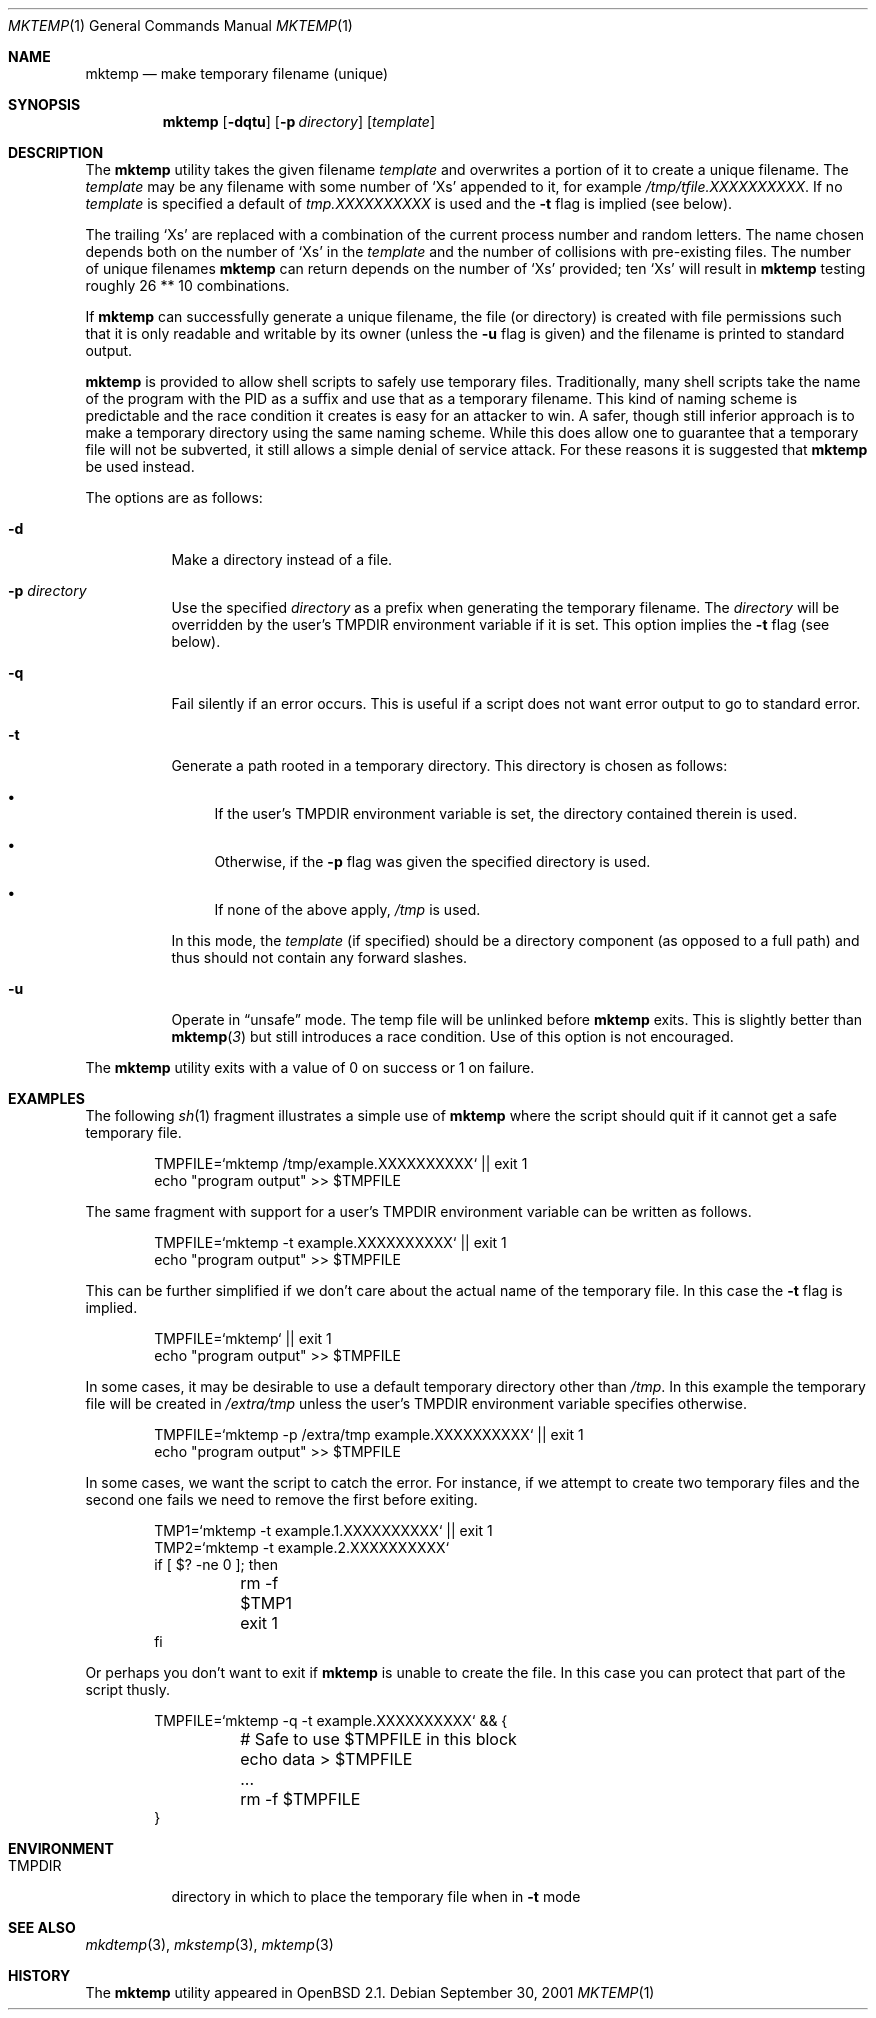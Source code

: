 .\"	$OpenBSD: mktemp.1,v 1.20 2001/10/11 00:05:55 millert Exp $
.\"
.\" Copyright (c) 1996, 2000, 2001 Todd C. Miller <Todd.Miller@courtesan.com>
.\"
.\" Permission to use, copy, modify, and distribute this software for any
.\" purpose with or without fee is hereby granted, provided that the above
.\" copyright notice and this permission notice appear in all copies.
.\"
.\" THE SOFTWARE IS PROVIDED "AS IS" AND TODD C. MILLER DISCLAIMS ALL
.\" WARRANTIES WITH REGARD TO THIS SOFTWARE INCLUDING ALL IMPLIED WARRANTIES
.\" OF MERCHANTABILITY AND FITNESS. IN NO EVENT SHALL TODD C. MILLER BE LIABLE
.\" FOR ANY SPECIAL, DIRECT, INDIRECT, OR CONSEQUENTIAL DAMAGES OR ANY DAMAGES
.\" WHATSOEVER RESULTING FROM LOSS OF USE, DATA OR PROFITS, WHETHER IN AN ACTION
.\" OF CONTRACT, NEGLIGENCE OR OTHER TORTIOUS ACTION, ARISING OUT OF OR IN
.\" CONNECTION WITH THE USE OR PERFORMANCE OF THIS SOFTWARE.
.\"
.Dd September 30, 2001
.Dt MKTEMP 1
.Os
.Sh NAME
.Nm mktemp
.Nd make temporary filename (unique)
.Sh SYNOPSIS
.Nm mktemp
.Op Fl dqtu
.Op Fl p Ar directory
.Op Ar template
.Sh DESCRIPTION
The
.Nm mktemp
utility takes the given filename
.Ar template
and overwrites a portion of it to create a unique filename.
The
.Ar template
may be any filename with some number of
.Ql X Ns s
appended
to it, for example
.Pa /tmp/tfile.XXXXXXXXXX .
If no
.Ar template
is specified a default of
.Pa tmp.XXXXXXXXXX
is used and the
.Fl t
flag is implied (see below).
.Pp
The trailing
.Ql X Ns s
are replaced with a combination of the current process number and
random letters.
The name chosen depends both on the number of
.Ql X Ns s
in the
.Ar template
and the number of collisions with pre-existing files.
The number of unique filenames
.Nm
can return depends on the number of
.Ql X Ns s
provided; ten
.Ql X Ns s
will
result in
.Nm
testing roughly 26 ** 10 combinations.
.Pp
If
.Nm
can successfully generate a unique filename, the file (or directory)
is created with file permissions such that it is only readable and writable
by its owner (unless the
.Fl u
flag is given) and the filename is printed to standard output.
.Pp
.Nm mktemp
is provided to allow shell scripts to safely use temporary files.
Traditionally, many shell scripts take the name of the program with
the PID as a suffix and use that as a temporary filename.
This kind of naming scheme is predictable and the race condition it creates
is easy for an attacker to win.
A safer, though still inferior approach
is to make a temporary directory using the same naming scheme.
While this does allow one to guarantee that a temporary file will not be
subverted, it still allows a simple denial of service attack.
For these reasons it is suggested that
.Nm
be used instead.
.Pp
The options are as follows:
.Bl -tag -width Ds
.It Fl d
Make a directory instead of a file.
.It Fl p Ar directory
Use the specified
.Ar directory
as a prefix when generating the temporary filename.
The
.Ar directory
will be overridden by the user's
.Ev TMPDIR
environment variable if it is set.
This option implies the
.Fl t
flag (see below).
.It Fl q
Fail silently if an error occurs.
This is useful if
a script does not want error output to go to standard error.
.It Fl t
Generate a path rooted in a temporary directory.
This directory is chosen as follows:
.Bl -bullet
.It
If the user's
.Ev TMPDIR
environment variable is set, the directory contained therein is used.
.It
Otherwise, if the
.Fl p
flag was given the specified directory is used.
.It
If none of the above apply,
.Pa /tmp
is used.
.El
.Pp
In this mode, the
.Ar template
(if specified) should be a directory component (as opposed to a full path)
and thus should not contain any forward slashes.
.It Fl u
Operate in
.Dq unsafe
mode.
The temp file will be unlinked before
.Nm
exits.
This is slightly better than
.Fn mktemp 3
but still introduces a race condition.
Use of this option is not encouraged.
.El
.Pp
The
.Nm
utility
exits with a value of 0 on success or 1 on failure.
.Sh EXAMPLES
The following
.Xr sh 1
fragment illustrates a simple use of
.Nm
where the script should quit if it cannot get a safe
temporary file.
.Bd -literal -offset indent
TMPFILE=`mktemp /tmp/example.XXXXXXXXXX` || exit 1
echo "program output" >> $TMPFILE
.Ed
.Pp
The same fragment with support for a user's
.Ev TMPDIR
environment variable can be written as follows.
.Bd -literal -offset indent
TMPFILE=`mktemp -t example.XXXXXXXXXX` || exit 1
echo "program output" >> $TMPFILE
.Ed
.Pp
This can be further simplified if we don't care about the actual name of
the temporary file.  In this case the
.Fl t
flag is implied.
.Bd -literal -offset indent
TMPFILE=`mktemp` || exit 1
echo "program output" >> $TMPFILE
.Ed
.Pp
In some cases, it may be desirable to use a default temporary directory
other than
.Pa /tmp .
In this example the temporary file will be created in
.Pa /extra/tmp
unless the user's
.Ev TMPDIR
environment variable specifies otherwise.
.Bd -literal -offset indent
TMPFILE=`mktemp -p /extra/tmp example.XXXXXXXXXX` || exit 1
echo "program output" >> $TMPFILE
.Ed
.Pp
In some cases, we want the script to catch the error.
For instance, if we attempt to create two temporary files and
the second one fails we need to remove the first before exiting.
.Bd -literal -offset indent
TMP1=`mktemp -t example.1.XXXXXXXXXX` || exit 1
TMP2=`mktemp -t example.2.XXXXXXXXXX`
if [ $? -ne 0 ]; then
	rm -f $TMP1
	exit 1
fi
.Ed
.Pp
Or perhaps you don't want to exit if
.Nm
is unable to create the file.
In this case you can protect that part of the script thusly.
.Bd -literal -offset indent
TMPFILE=`mktemp -q -t example.XXXXXXXXXX` && {
	# Safe to use $TMPFILE in this block
	echo data > $TMPFILE
	...
	rm -f $TMPFILE
}
.Ed
.Sh ENVIRONMENT
.Bl -tag -width TMPDIR
.It Ev TMPDIR
directory in which to place the temporary file when in
.Fl t
mode
.El
.Sh SEE ALSO
.Xr mkdtemp 3 ,
.Xr mkstemp 3 ,
.Xr mktemp 3
.Sh HISTORY
The
.Nm
utility appeared in
.Ox 2.1 .
